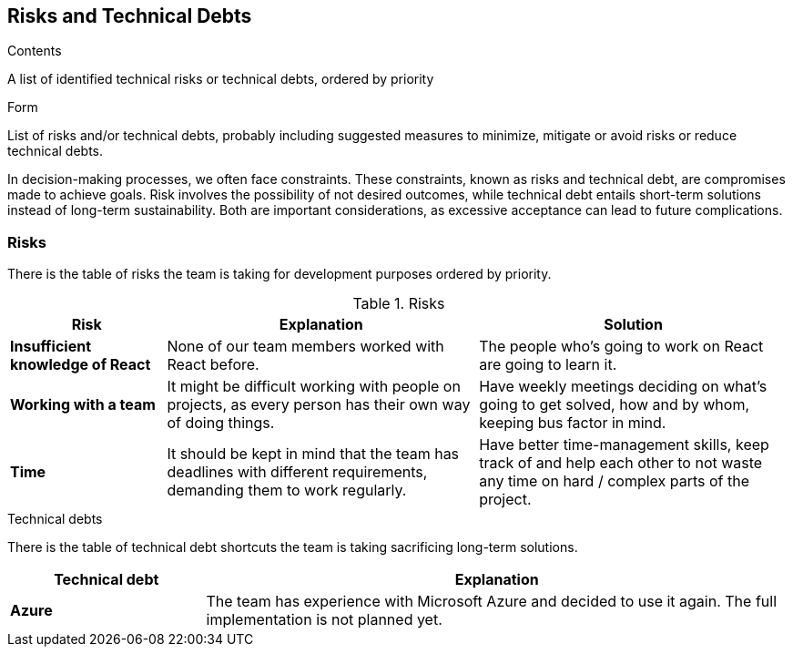 ifndef::imagesdir[:imagesdir: ../images]

[[section-technical-risks]]
== Risks and Technical Debts

[role="arc42help"]
****
.Contents
A list of identified technical risks or technical debts, ordered by priority

.Form
List of risks and/or technical debts, probably including suggested measures to minimize, mitigate or avoid risks or reduce technical debts.

****

In decision-making processes, we often face constraints. These constraints, known as risks and technical debt, are compromises made to achieve goals. Risk involves the possibility of not desired outcomes, while technical debt entails short-term solutions instead of long-term sustainability. Both are important considerations, as excessive acceptance can lead to future complications.

### Risks

There is the table of risks the team is taking for development purposes ordered by priority.

.Risks
[options="header",cols="^.^1,2,2"]
|===
|Risk|Explanation|Solution
| *Insufficient knowledge of React* | None of our team members worked with React before. | The people who's going to work on React are going to learn it.
| *Working with a team* | It might be difficult working with people on projects, as every person has their own way of doing things. | Have weekly meetings deciding on what's going to get solved, how and by whom, keeping bus factor in mind.
| *Time* | It should be kept in mind that the team has deadlines with different requirements, demanding them to work regularly. | Have better time-management skills, keep track of and help each other to not waste any time on hard / complex parts of the project.
|===

.Technical debts

There is the table of technical debt shortcuts the team is taking sacrificing long-term solutions.

[options="header",cols="^.^1,3"]
|===
|Technical debt|Explanation
| *Azure* | The team has experience with Microsoft Azure and decided to use it again. The full implementation is not planned yet.
|===